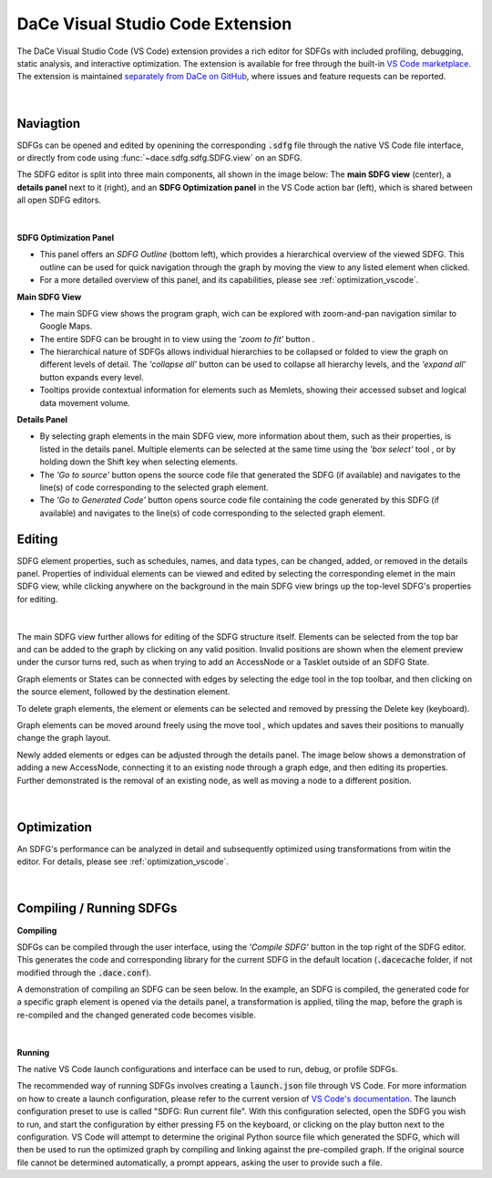 .. _vscode:

DaCe Visual Studio Code Extension
=================================

The DaCe Visual Studio Code (VS Code) extension provides a rich editor for SDFGs with included
profiling, debugging, static analysis, and interactive optimization. The extension is available
for free through the built-in
`VS Code marketplace <https://marketplace.visualstudio.com/items?itemName=phschaad.sdfv>`_.
The extension is maintained `separately from DaCe on GitHub <https://github.com/spcl/dace-vscode>`_,
where issues and feature requests can be reported.

.. figure:: ./images/vscode_demo.gif
    :width: 800
    :alt: A demonstration of the VS Code UI.

|

Naviagtion
----------

SDFGs can be opened and edited by openining the corresponding :code:`.sdfg` file through the native
VS Code file interface, or directly from code using :func:`~dace.sdfg.sdfg.SDFG.view` on an SDFG.

The SDFG editor is split into three main components, all shown in the image below:
The **main SDFG view** (center),
a **details panel** next to it (right),
and an **SDFG Optimization panel** in the VS Code action bar (left),
which is shared between all open SDFG editors.

.. figure:: ./images/vscode_overview.png
    :width: 800
    :alt: Overview of the DaCe Visual Studio Code UI.

|

**SDFG Optimization Panel**

- This panel offers an *SDFG Outline* (bottom left), which provides a
  hierarchical overview of the viewed SDFG. This outline can be used for quick navigation through
  the graph by moving the view to any listed element when clicked.
- For a more detailed overview of this panel, and its capabilities,
  please see :ref:`optimization_vscode`.

**Main SDFG View**

.. |zoom-to-fit-button| image:: ./images/show_all_sdfg.png
    :height: 15
.. |expand-all-button| image:: ./images/expand_all_sdfg.png
    :height: 15
.. |collapse-all-button| image:: ./images/collapse_all_sdfg.png
    :height: 15

- The main SDFG view shows the program graph, wich can be explored with zoom-and-pan navigation
  similar to Google Maps.
- The entire SDFG can be brought in to view using the *'zoom to fit'* button |zoom-to-fit-button|.
- The hierarchical nature of SDFGs allows individual hierarchies to be collapsed or folded
  to view the graph on different levels of detail. The *'collapse all'* button |collapse-all-button|
  can be used to collapse all hierarchy levels, and the *'expand all'* button
  |expand-all-button| expands every level.
- Tooltips provide contextual information for elements such as Memlets, showing their accessed
  subset and logical data movement volume.

**Details Panel**

.. |box-select-button| image:: ./images/box_select_button.png
    :height: 15

- By selecting graph elements in the main SDFG view, more information about them,
  such as their properties, is listed in the details panel. Multiple elements can be selected
  at the same time using the *'box select'* tool |box-select-button|, or by holding down the Shift key
  when selecting elements.
- The *'Go to source'* button opens the source code file that generated the SDFG (if available)
  and navigates to the line(s) of code corresponding to the selected graph element.
- The *'Go to Generated Code'* button opens source code file containing the code generated by
  this SDFG (if available) and navigates to the line(s) of code corresponding to the selected
  graph element.

Editing
-------

.. |add-edge-button| image:: ./images/add_edge_button.png
    :height: 15
.. |move-element-button| image:: ./images/move_element_button.png
    :height: 15

SDFG element properties, such as schedules, names, and data types, can be changed,
added, or removed in the details panel.
Properties of individual elements can be viewed and edited by selecting the corresponding elemet
in the main SDFG view, while clicking anywhere on the background in the main SDFG view brings
up the top-level SDFG's properties for editing.

.. figure:: ./images/sdfg_editor.gif
    :width: 800
    :alt: Demonstration of editing SDFG properties.

|

The main SDFG view further allows for editing of the SDFG structure itself.
Elements can be selected from the top bar and can be added to the graph by clicking on any valid
position. Invalid positions are shown when the element preview under the cursor turns red, such as
when trying to add an AccessNode or a Tasklet outside of an SDFG State.

Graph elements or States can be connected with edges by selecting the edge tool |add-edge-button| in
the top toolbar, and then clicking on the source element, followed by the destination element.

To delete graph elements, the element or elements can be selected and removed by pressing the Delete
key (keyboard).

Graph elements can be moved around freely using the move tool |move-element-button|, which updates
and saves their positions to manually change the graph layout.

Newly added elements or edges can be adjusted through the details panel. The image below shows
a demonstration of adding a new AccessNode, connecting it to an existing node through a graph edge,
and then editing its properties. Further demonstrated is the removal of an existing node, as well as
moving a node to a different position.

.. figure:: ./images/sdfg_adding_elements.gif
    :width: 800
    :alt: Demonstration of adding and editing SDFG elements.

|

Optimization
------------

An SDFG's performance can be analyzed in detail and subsequently optimized using transformations
from witin the editor. For details, please see :ref:`optimization_vscode`.

.. figure:: ./images/sdfg_optimization.gif
    :width: 800
    :alt: Demonstration of optimizing SDFGs through graph transformations.

|

Compiling / Running SDFGs
-------------------------

.. |compile-sdfg-button| image:: ./images/compile_sdfg.png
    :height: 15

**Compiling**

SDFGs can be compiled through the user interface, using the *'Compile SDFG'* button |compile-sdfg-button|
in the top right of the SDFG editor. This generates the code and corresponding library for the current
SDFG in the default location (:code:`.dacecache` folder, if not modified through the :code:`.dace.conf`).

A demonstration of compiling an SDFG can be seen below. In the example, an SDFG is compiled,
the generated code for a specific graph element is opened via the details panel, a transformation
is applied, tiling the map, before the graph is re-compiled and the changed generated code becomes
visible.

.. figure:: ./images/generate_code.gif
    :width: 800
    :alt: Demonstration of generating code from an SDFG and navigating to it.

|

**Running**

The native VS Code launch configurations and interface can be used to run, debug, or profile SDFGs.

The recommended way of running SDFGs involves creating a :code:`launch.json` file through VS Code. For
more information on how to create a launch configuration, please refer to the current version of
`VS Code's documentation <https://code.visualstudio.com/docs/editor/debugging#_launch-configurations>`_.
The launch configuration preset to use is called "SDFG: Run current file".
With this configuration selected, open the SDFG you wish to run, and start the configuration by either
pressing F5 on the keyboard, or clicking on the play button next to the configuration.
VS Code will attempt to determine the original Python source file which generated the SDFG, which will
then be used to run the optimized graph by compiling and linking against the pre-compiled graph.
If the original source file cannot be determined automatically, a prompt appears, asking the user to
provide such a file.
